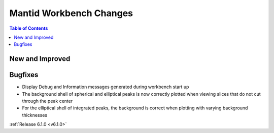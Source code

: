 ========================
Mantid Workbench Changes
========================

.. contents:: Table of Contents
   :local:

New and Improved
----------------

Bugfixes
--------

- Display Debug and Information messages generated during workbench start up
- The background shell of spherical and elliptical peaks is now correctly plotted when viewing slices that do not cut through the peak center
- For the elliptical shell of integrated peaks, the background is correct when plotting with varying background thicknesses

:ref:`Release 6.1.0 <v6.1.0>`

